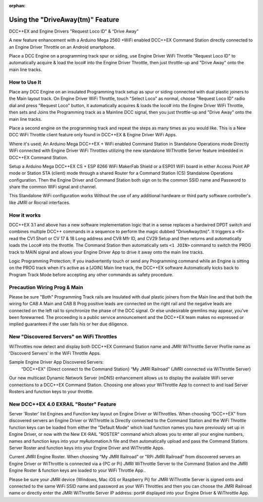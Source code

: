 :orphan:

.. Remove orphan field when the document is added to a toctree

******************************
Using the "DriveAway(tm)" Feature
******************************

DCC++EX and Engine Drivers "Request Loco ID" & “Drive Away" 

A new feature enhancement with a Arduino Mega 2560 +WiFi enabled DCC++EX Command Station directly connected to an Engine Driver Throttle on an Android smartphone. 

Place a DCC Engine on a programming track spur or siding, use Engine Driver WiFi Throttle "Request Loco ID" to automatically acquire & load the loco# into the Engine Driver Throttle, then just throttle-up and "Drive Away" onto the main line tracks.

How to Use It
=============

Place any DCC Engine on an insulated Programming track setup as spur or siding connected with dual plastic joiners to the Main layout track. On Engine Driver WiFi Throttle, touch "Select Loco" as normal, choose "Request Loco ID" radio dial and press "Request Loco" button, it automatically acquires & loads the loco# into the Engine Driver WiFi Throttle, then sets and Joins the Programming track as a Mainline DCC signal, then you just throttle-up and "Drive Away" onto the main line tracks. 

Place a second engine on the programming track and repeat the steps as many times as you would like. This is a New DCC WiFi Throttle client feature only found in DCC++EX & Engine Driver WiFi Apps. 

Where it's used; 
An Arduino Mega DCC++EX + WiFi enabled Command Station in Standalone Operations mode Directly WiFi connected with Engine Driver WiFi Throttles utilizing the new standalone WiThrottle Server feature imbedded in DCC++EX Command Station. 

Setup a Arduino Mega DCC++EX CS + ESP 8266 WiFi MakerFab Shield or a ESP01 WiFi board in either Access Point AP mode or Station STA (client) mode through a shared Router for a Command Station (CS) Standalone Operations configuration. Then the Engine Driver and Command Station both sign on to the common SSID name and Password to share the common WiFi signal and channel. 

This Standalone WiFi configuration works Without the use of any additional hardware or third party software controller's like JMRI or Rocrail interfaces.

How it works
=============

DCC++EX 3.1 and above has a new software implementation logic that in a sense replaces a hardwired DPDT switch and combines multiple DCC++ commands in a sequence to perform the magic dubbed "DriveAway(tm)". It triggers a <R> read the CV1 Short or CV 17 & 18 Long address and CV8 Mfr ID, and CV29 Setup and then returns and automatically loads the Loco# into the throttle. 
The Command Station then automatically sets ``<1 JOIN>`` command to switch the PROG track to MAIN signal and allows your Engine Driver App to drive it away onto the main line tracks.

Logic Programming Protection;
If you inadvertently touch or send any Programming command while an Engine is sitting on the PROG track when it's active as a [JOIN] Main line track, the DCC++EX software Automatically kicks back to Program Track Mode before accepting any other commands as safety procedure. 


Precaution Wiring Prog & Main
==============================

Please be sure "Both" Programming Track rails are Insulated with dual plastic joiners from the Main line and that both the wiring for CAB A Main and CAB B Prog positive leads are connected on the right rail and the negative leads are connected on the left rail to synchronize the phase of the DCC signal. 
Or else undesirable gremlins may appear, you've been forewarned. The proceeding is a public service announcement and the DCC++EX team makes no expressed or implied guarantees if the user fails his or her due diligence.



New "Discovered Servers" on WiFi Throttles
===========================================

WiThrottles now detect and display both DCC++EX Command Station name and JMRI WiThrottle Server Profile name as 'Discoverd Servers' in the WiFi Throttle Apps.

Sample Engine Driver App Discovered Servers:
      “DCC++EX”                 {Direct connect to the Command Station}
      “My JMRI Railroad”        {JMRI connected via WiThrottle Server}

Our new multicast Dynamic Network Server (mDNS) enhancement allows us to display the available WiFi server connections to a DCC++EX Command Station. 
Choosing one allows your WiThrottle App to connect to and load Server Rosters and function keys to your throttle.


New DCC++EX 4.0 EXRAIL "Roster" Feature 
========================================

Server 'Roster' list Engines and Function key layout on Engine Driver or WiThrottles.
When choosing “DCC++EX” from discovered servers an Engine Driver or WiThrottle is Directly connected to the Command Station and the WiFi Throttle function keys can be loaded from either the "Default Mode" which load function names you have previously set up in Engine Driver, or now with the New EX-RAIL "ROSTER" command which allows you to enter all your engine numbers, names and function keys into your myAutomation.h file and then automatically upload and pass the Command Stations Server Roster and function keys into your Engine Driver and WiThrottle Apps.  

Current JMRI Engine Roster.
When choosing “My JMRI Railroad” or ”RPi JMRI Railroad” from discovered servers an Engine Driver or WiThrottle is connected via a {PC or Pi} JMRI WiThrottle Server to the Command Station and the JMRI Engine Roster & function keys are loaded to your WiFi Throttle App..

Please be sure your JMRI device {Windows, Mac iOS or Raspberry Pi} for JMRI WiThrottle Server is signed onto and connected to the same WiFi SSID name and password as your WiFi Throttles and then you can choose the JMRI Railroad name or directly enter the JMRI WiThrottle Server IP address: port# displayed into your Engine Driver & WiThrottle App.

